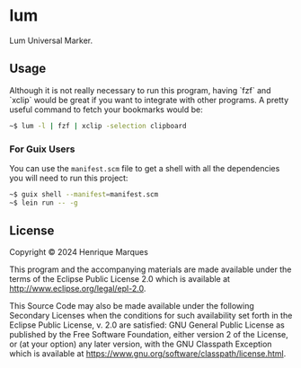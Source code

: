 * lum

Lum Universal Marker.

** Usage

Although it is not really necessary to run this program, having `fzf` and `xclip` would be great if you want to integrate with other programs.
A pretty useful command to fetch your bookmarks would be:
#+BEGIN_SRC bash
~$ lum -l | fzf | xclip -selection clipboard
#+END_SRC

*** For Guix Users
You can use the =manifest.scm= file to get a shell with all the dependencies you will need to run this project:
#+BEGIN_SRC bash
~$ guix shell --manifest=manifest.scm
~$ lein run -- -g
#+END_SRC

** License

Copyright © 2024 Henrique Marques

This program and the accompanying materials are made available under the
terms of the Eclipse Public License 2.0 which is available at
http://www.eclipse.org/legal/epl-2.0.

This Source Code may also be made available under the following Secondary
Licenses when the conditions for such availability set forth in the Eclipse
Public License, v. 2.0 are satisfied: GNU General Public License as published by
the Free Software Foundation, either version 2 of the License, or (at your
option) any later version, with the GNU Classpath Exception which is available
at https://www.gnu.org/software/classpath/license.html.
